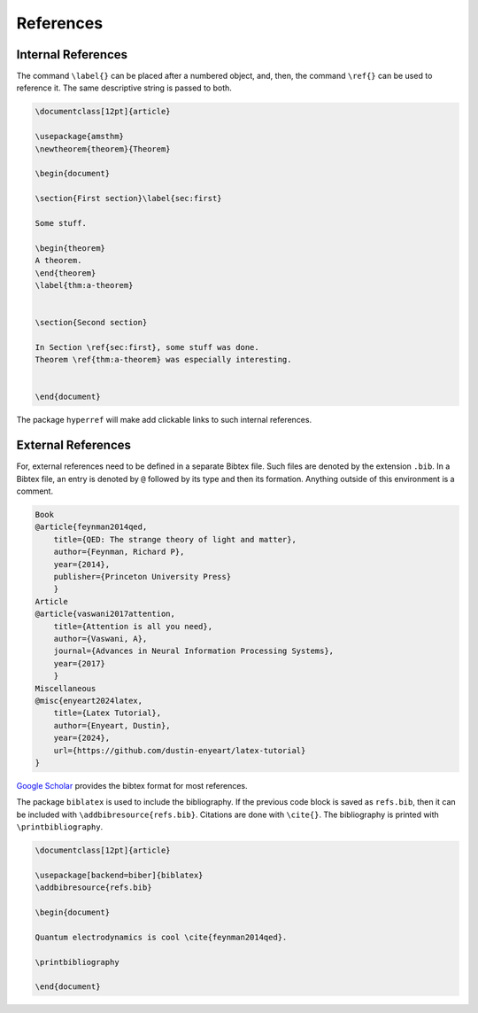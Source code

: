 .. _refs:

**********
References
**********

===================
Internal References
===================


The command ``\label{}`` can be placed after a numbered object, and, then, the command ``\ref{}`` can be used to reference it. The same descriptive string is passed to both. 


.. code-block:: Latex

    \documentclass[12pt]{article}

    \usepackage{amsthm}
    \newtheorem{theorem}{Theorem}

    \begin{document}

    \section{First section}\label{sec:first}

    Some stuff. 

    \begin{theorem}
    A theorem.
    \end{theorem}
    \label{thm:a-theorem}


    \section{Second section}

    In Section \ref{sec:first}, some stuff was done. 
    Theorem \ref{thm:a-theorem} was especially interesting. 


    \end{document}


The package ``hyperref`` will make add clickable links to such internal references. 


===================
External References
===================


For, external references need to be defined in a separate Bibtex file. Such files are denoted by the extension ``.bib``. In a Bibtex file, an entry is denoted by ``@`` followed by its type and then its formation. Anything outside of this environment is a comment. 


.. code-block:: Bibtex

    Book
    @article{feynman2014qed,
        title={QED: The strange theory of light and matter},
        author={Feynman, Richard P},
        year={2014},
        publisher={Princeton University Press}
        }
    Article
    @article{vaswani2017attention,
        title={Attention is all you need},
        author={Vaswani, A},
        journal={Advances in Neural Information Processing Systems},
        year={2017}
        }
    Miscellaneous
    @misc{enyeart2024latex,
        title={Latex Tutorial}, 
        author={Enyeart, Dustin},
        year={2024},
        url={https://github.com/dustin-enyeart/latex-tutorial}
    }


`Google Scholar <https://scholar.google.com/>`_ provides the bibtex format for most references. 

The package ``biblatex`` is used to include the bibliography. 
If the previous code block is saved as ``refs.bib``, then it can be included with ``\addbibresource{refs.bib}``. Citations are done with ``\cite{}``. The bibliography is printed with ``\printbibliography``. 


.. code-block:: Latex

    \documentclass[12pt]{article}

    \usepackage[backend=biber]{biblatex}
    \addbibresource{refs.bib}

    \begin{document}

    Quantum electrodynamics is cool \cite{feynman2014qed}. 

    \printbibliography

    \end{document}
